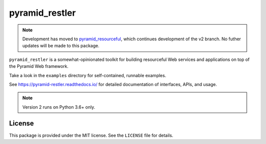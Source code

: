 pyramid_restler
+++++++++++++++

.. note:: Development has moved to pyramid_resourceful_, which continues
   development of the v2 branch. No futher updates will be made to this
   package.

``pyramid_restler`` is a somewhat-opinionated toolkit for building
resourceful Web services and applications on top of the Pyramid Web
framework.

Take a look in the ``examples`` directory for self-contained, runnable
examples.

See https://pyramid-restler.readthedocs.io/ for detailed documentation
of interfaces, APIs, and usage.

.. note:: Version 2 runs on Python 3.6+ only.

License
=======

This package is provided under the MIT license. See the ``LICENSE`` file
for details.

.. _pyramid_resourceful: https://github.com/wylee/pyramid_resourceful

